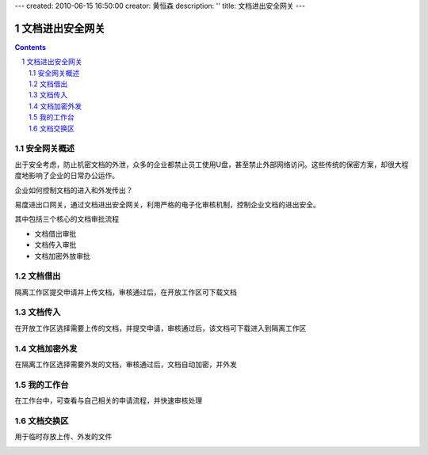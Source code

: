 ---
created: 2010-06-15 16:50:00
creator: 黄恒森
description: ''
title: 文档进出安全网关
---

========================================
文档进出安全网关
========================================

.. contents::
.. sectnum::

安全网关概述
---------------------
出于安全考虑，防止机密文档的外泄，众多的企业都禁止员工使用U盘，甚至禁止外部网络访问。这些传统的保密方案，却很大程度地影响了企业的日常办公运作。

企业如何控制文档的进入和外发传出？

易度进出口网关，通过文档进出安全网关，利用严格的电子化审核机制，控制企业文档的进出安全。

.. image:: img/jinchuanquan-img001.png
   :alt: 文档进出安全网关示意图


其中包括三个核心的文档审批流程

- 文档借出审批
- 文档传入审批
- 文档加密外放审批

文档借出
---------------------
隔离工作区提交申请并上传文档，审核通过后，在开放工作区可下载文档

.. image:: img/jinchuanquan-img002.png
   :alt: 文档借出



文档传入
---------------------
在开放工作区选择需要上传的文档，并提交申请，审核通过后，该文档可下载进入到隔离工作区

.. image:: img/jinchuanquan-img003.png
   :alt: 文档传入


文档加密外发
---------------------
在隔离工作区选择需要外发的文档，审核通过后，文档自动加密，并外发

.. image:: img/jinchuanquan-img004.png
   :alt: 文档加密外发


我的工作台
---------------------
在工作台中，可查看与自己相关的申请流程，并快速审核处理

.. image:: img/jinchuanquan-img004.png
   :alt: 文档进出安全网关-我的工作台


文档交换区
---------------------
用于临时存放上传、外发的文件

.. image:: img/jinchuanquan-img004.png
   :alt: 文档进出安全网关-我的工作台

.. raw:: html

  <h3><a href="/download.rst" rel="nofollow">下载易度文档管理</a></h3>
